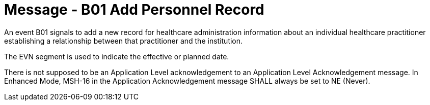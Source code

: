 = Message - B01 Add Personnel Record
:v291_section: "15.3.1"
:v2_section_name: "PMU/ACK – Add Personnel Record (Event B01)"
:generated: "Thu, 01 Aug 2024 15:25:17 -0600"

An event B01 signals to add a new record for healthcare administration information about an individual healthcare practitioner establishing a relationship between that practitioner and the institution.

The EVN segment is used to indicate the effective or planned date.

[message_structure-table]

[ack_chor-table]

There is not supposed to be an Application Level acknowledgement to an Application Level Acknowledgement message. In Enhanced Mode, MSH-16 in the Application Acknowledgement message SHALL always be set to NE (Never).

[ack_message_structure-table]

[ack_chor-table]

